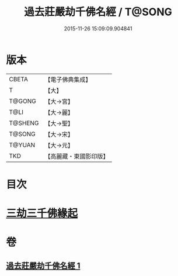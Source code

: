 #+TITLE: 過去莊嚴劫千佛名經 / T@SONG
#+DATE: 2015-11-26 15:09:09.904841
* 版本
 |     CBETA|【電子佛典集成】|
 |         T|【大】     |
 |    T@GONG|【大→宮】   |
 |      T@LI|【大→麗】   |
 |   T@SHENG|【大→聖】   |
 |    T@SONG|【大→宋】   |
 |    T@YUAN|【大→元】   |
 |       TKD|【高麗藏・東國影印版】|

* 目次
* [[file:KR6i0022_001.txt::001-0364c3][三劫三千佛緣起]]
* 卷
** [[file:KR6i0022_001.txt][過去莊嚴劫千佛名經 1]]
